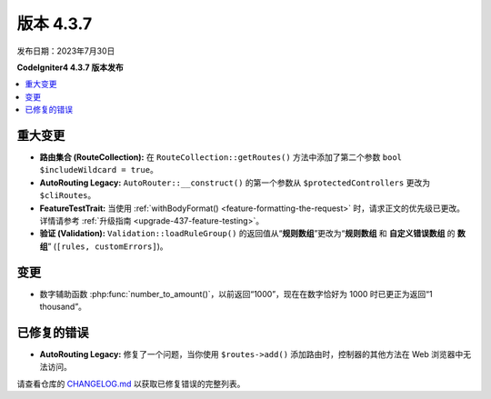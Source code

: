 版本 4.3.7
#############

发布日期：2023年7月30日

**CodeIgniter4 4.3.7 版本发布**

.. contents::
    :local:
    :depth: 3

重大变更
********

- **路由集合 (RouteCollection):** 在 ``RouteCollection::getRoutes()`` 方法中添加了第二个参数 ``bool $includeWildcard = true``。
- **AutoRouting Legacy:** ``AutoRouter::__construct()`` 的第一个参数从 ``$protectedControllers`` 更改为 ``$cliRoutes``。
- **FeatureTestTrait:** 当使用 :ref:`withBodyFormat() <feature-formatting-the-request>` 时，请求正文的优先级已更改。详情请参考 :ref:`升级指南 <upgrade-437-feature-testing>`。
- **验证 (Validation):** ``Validation::loadRuleGroup()`` 的返回值从“**规则数组**”更改为“**规则数组** 和 **自定义错误数组** 的 **数组**” (``[rules, customErrors]``)。

变更
*******

- 数字辅助函数 :php:func:`number_to_amount()`，以前返回“1000”，现在在数字恰好为 1000 时已更正为返回“1 thousand”。

已修复的错误
************

- **AutoRouting Legacy:** 修复了一个问题，当你使用 ``$routes->add()`` 添加路由时，控制器的其他方法在 Web 浏览器中无法访问。

请查看仓库的 `CHANGELOG.md <https://github.com/codeigniter4/CodeIgniter4/blob/develop/CHANGELOG.md>`_ 以获取已修复错误的完整列表。
